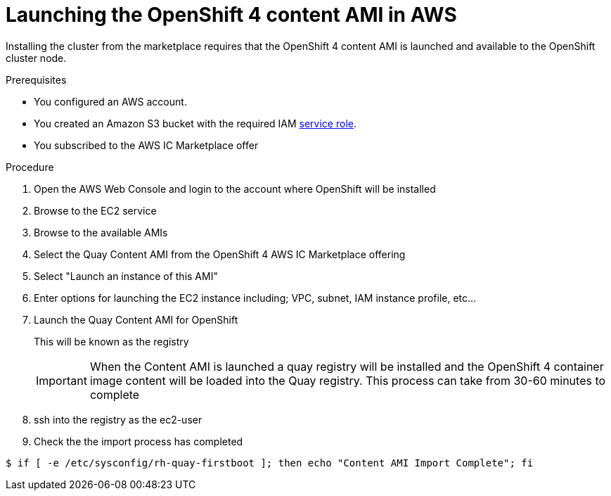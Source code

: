 

:_content-type: PROCEDURE
[id="launching_ocp4_content_ami_{context}"]
= Launching the OpenShift 4 content AMI in AWS

Installing the cluster from the marketplace requires that the OpenShift 4 content AMI is launched and available to the OpenShift cluster node.

.Prerequisites

* You configured an AWS account.
* You created an Amazon S3 bucket with the required IAM
link:https://docs.aws.amazon.com/vm-import/latest/userguide/vmie_prereqs.html#vmimport-role[service role].
* You subscribed to the AWS IC Marketplace offer

.Procedure

. Open the AWS Web Console and login to the account where OpenShift will be installed
. Browse to the EC2 service
. Browse to the available AMIs
. Select the Quay Content AMI from the OpenShift 4 AWS IC Marketplace offering
. Select "Launch an instance of this AMI"
. Enter options for launching the EC2 instance including; VPC, subnet, IAM instance profile, etc...
. Launch the Quay Content AMI for OpenShift
+
This will be known as the registry
+
[IMPORTANT] 
====
When the Content AMI is launched a quay registry will be installed and the OpenShift 4 container image content will be loaded into the Quay registry.
This process can take from 30-60 minutes to complete
==== 
. ssh into the registry as the ec2-user
. Check the the import process has completed
[source,terminal]
----
$ if [ -e /etc/sysconfig/rh-quay-firstboot ]; then echo "Content AMI Import Complete"; fi
----
